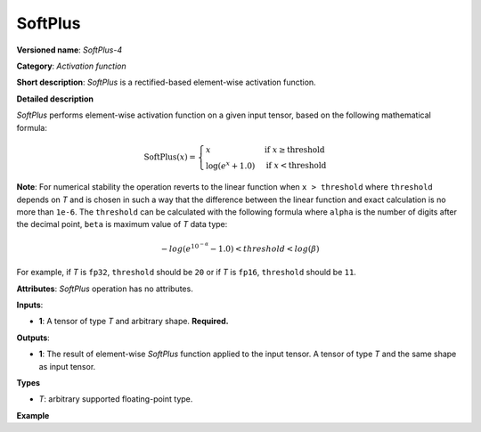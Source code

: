 SoftPlus
========


.. meta::
  :description: Learn about SoftPlus-4 - an element-wise, activation operation, which
                can be performed on a single tensor in OpenVINO.

**Versioned name**: *SoftPlus-4*

**Category**: *Activation function*

**Short description**: *SoftPlus* is a rectified-based element-wise activation function.

**Detailed description**

*SoftPlus* performs element-wise activation function on a given input tensor, based on the following mathematical formula:

.. math::

    \begin{equation*}
        \mathrm{SoftPlus}(x) = \begin{cases}
            x & \text{if } x \geq \mathrm{threshold} \\
            \log(e^{x} + 1.0) & \text{if } x < \mathrm{threshold}
        \end{cases}
    \end{equation*}

**Note**: For numerical stability the operation reverts to the linear function when ``x > threshold`` where ``threshold`` depends on *T* and
is chosen in such a way that the difference between the linear function and exact calculation is no more than ``1e-6``.
The ``threshold`` can be calculated with the following formula where ``alpha`` is the number of digits after the decimal point,
``beta`` is maximum value of *T* data type:

.. math::

	-log(e^{10^{-\alpha}} - 1.0) < threshold < log(\beta)

For example, if *T* is ``fp32``, ``threshold`` should be ``20`` or if *T* is ``fp16``, ``threshold`` should be ``11``.

**Attributes**: *SoftPlus* operation has no attributes.


**Inputs**:

*   **1**: A tensor of type *T* and arbitrary shape. **Required.**

**Outputs**:

*   **1**: The result of element-wise *SoftPlus* function applied to the input tensor. A tensor of type *T* and the same shape as input tensor.

**Types**

* *T*: arbitrary supported floating-point type.

**Example**

.. code-block:: xml
   :force:

    <layer ... type="SoftPlus">
        <input>
            <port id="0">
                <dim>256</dim>
                <dim>56</dim>
            </port>
        </input>
        <output>
            <port id="1">
                <dim>256</dim>
                <dim>56</dim>
            </port>
        </output>
    </layer>


